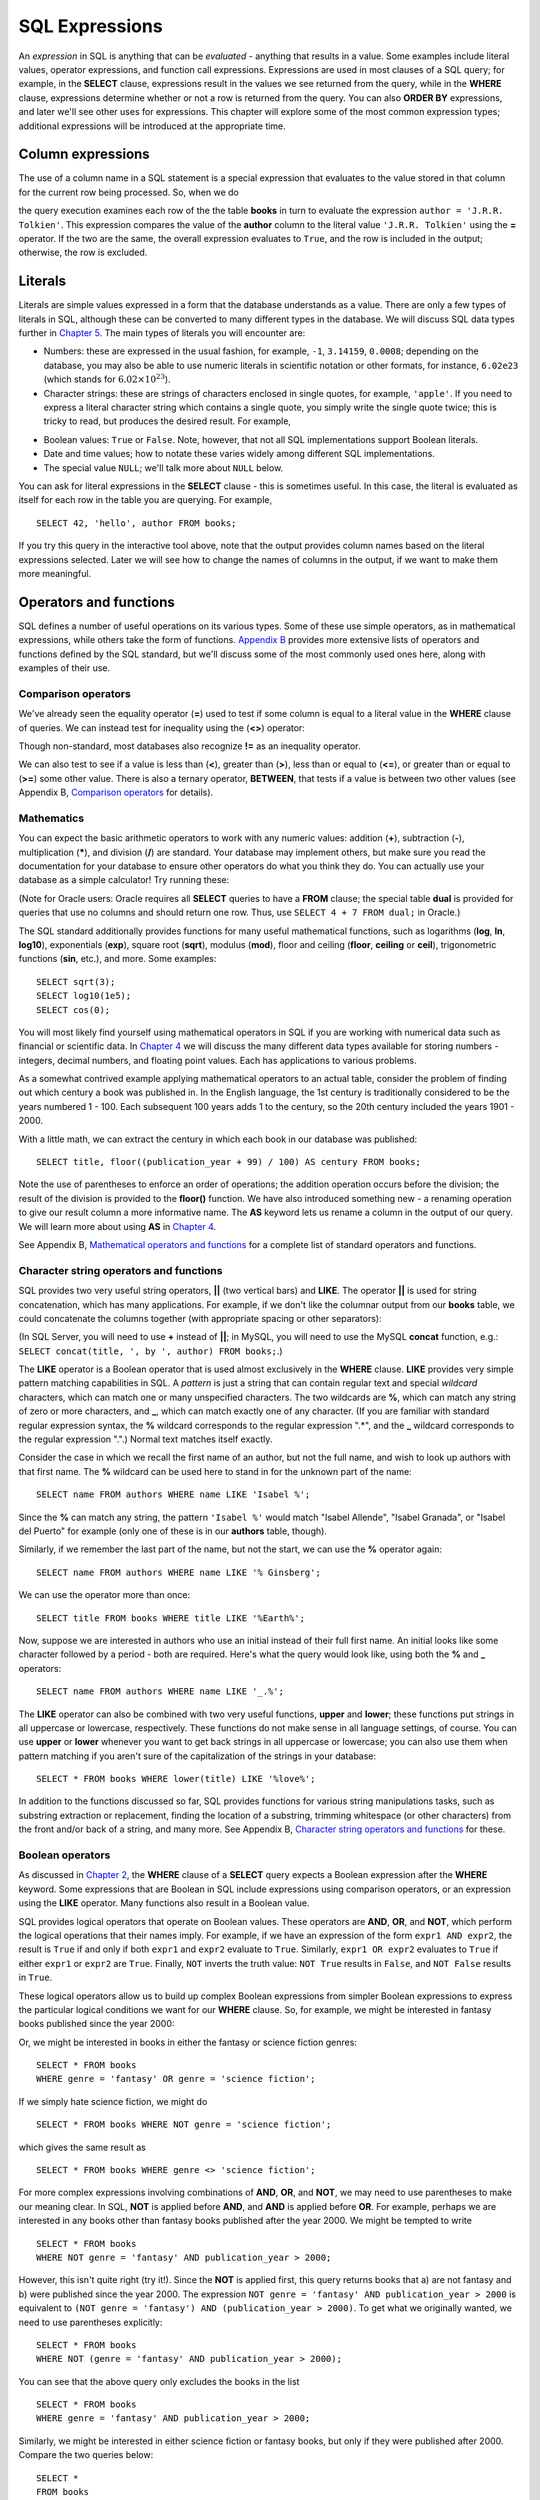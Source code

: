 ===============
SQL Expressions
===============

.. _`Chapter 2`: ../02-data-retrieval/data-retrieval.html
.. _`Chapter 4`: ../04-joins/joins.html
.. _`Chapter 5`: ../05-table-creation/table-creation.html
.. _`Chapter 8`: ../08-grouping-and-aggregation/grouping-and-aggregation.html
.. _`Appendix B`: ../../appendix-b-reference/reference.html

.. index:: expression

An *expression* in SQL is anything that can be *evaluated* - anything that results in a value.  Some examples include literal values, operator expressions, and function call expressions.  Expressions are used in most clauses of a SQL query; for example, in the **SELECT** clause, expressions result in the values we see returned from the query, while in the **WHERE** clause, expressions determine whether or not a row is returned from the query.  You can also **ORDER BY** expressions, and later we'll see other uses for expressions.  This chapter will explore some of the most common expression types; additional expressions will be introduced at the appropriate time.

.. index:: column expression

Column expressions
::::::::::::::::::

The use of a column name in a SQL statement is a special expression that evaluates to the value stored in that column for the current row being processed.  So, when we do

.. activecode:: ch3_example_column
    :language: sql
    :dburl: /_static/simple_books.sqlite3

    SELECT * FROM books WHERE author = 'J.R.R. Tolkien';

the query execution examines each row of the the table **books** in turn to evaluate the expression ``author = 'J.R.R. Tolkien'``.  This expression compares the value of the **author** column to the literal value ``'J.R.R. Tolkien'`` using the **=** operator.  If the two are the same, the overall expression evaluates to ``True``, and the row is included in the output; otherwise, the row is excluded.

.. index:: literal; numeric, literal; character string, literal; Boolean

Literals
::::::::

Literals are simple values expressed in a form that the database understands as a value.  There are only a few types of literals in SQL, although these can be converted to many different types in the database.  We will discuss SQL data types further in `Chapter 5`_.  The main types of literals you will encounter are:

- Numbers: these are expressed in the usual fashion, for example, ``-1``, ``3.14159``, ``0.0008``; depending on the database, you may also be able to use numeric literals in scientific notation or other formats, for instance, ``6.02e23`` (which stands for :math:`6.02 \times 10^{23}`).
- Character strings: these are strings of characters enclosed in single quotes, for example, ``'apple'``.  If you need to express a literal character string which contains a single quote, you simply write the single quote twice; this is tricky to read, but produces the desired result.  For example,

.. activecode:: ch3_example_literal
    :language: sql
    :dburl: /_static/simple_books.sqlite3

    SELECT author FROM books
    WHERE title = 'The Handmaid''s Tale';

- Boolean values: ``True`` or ``False``.  Note, however, that not all SQL implementations support Boolean literals.
- Date and time values; how to notate these varies widely among different SQL implementations.
- The special value ``NULL``; we'll talk more about ``NULL`` below.

You can ask for literal expressions in the **SELECT** clause - this is sometimes useful.  In this case, the literal is evaluated as itself for each row in the table you are querying.  For example,

::

    SELECT 42, 'hello', author FROM books;

If you try this query in the interactive tool above, note that the output provides column names based on the literal expressions selected.  Later we will see how to change the names of columns in the output, if we want to make them more meaningful.


Operators and functions
:::::::::::::::::::::::

SQL defines a number of useful operations on its various types.  Some of these use simple operators, as in mathematical expressions, while others take the form of functions.  `Appendix B`_ provides more extensive lists of operators and functions defined by the SQL standard, but we'll discuss some of the most commonly used ones here, along with examples of their use.

.. index:: operators; comparison

Comparison operators
--------------------

We've already seen the equality operator (**=**) used to test if some column is equal to a literal value in the **WHERE** clause of queries.  We can instead test for inequality using the (**<>**) operator:

.. activecode:: ch3_example_comparison
    :language: sql
    :dburl: /_static/simple_books.sqlite3

    SELECT * FROM books WHERE genre <> 'fantasy';

Though non-standard, most databases also recognize **!=** as an inequality operator.

We can also test to see if a value is less than (**\<**), greater than (**\>**), less than or equal to (**\<=**), or greater than or equal to (**\>=**) some other value.  There is also a ternary operator, **BETWEEN**, that tests if a value is between two other values (see Appendix B, `Comparison operators <../../appendix-b-reference/reference.html#comparison-operators>`_ for details).

.. index:: operators; mathematics, functions; mathematics

Mathematics
-----------

You can expect the basic arithmetic operators to work with any numeric values: addition (**+**), subtraction (**-**), multiplication (**\***), and division (**/**) are standard.  Your database may implement others, but make sure you read the documentation for your database to ensure other operators do what you think they do.  You can actually use your database as a simple calculator!  Try running these:

.. activecode:: ch3_example_math
    :language: sql
    :dburl: /_static/simple_books.sqlite3

    SELECT 4 + 7;
    SELECT 302.78 * 14;

(Note for Oracle users: Oracle requires all **SELECT** queries to have a **FROM** clause; the special table **dual** is provided for queries that use no columns and should return one row.  Thus, use ``SELECT 4 + 7 FROM dual;`` in Oracle.)

The SQL standard additionally provides functions for many useful mathematical functions, such as logarithms (**log**, **ln**, **log10**), exponentials (**exp**), square root (**sqrt**), modulus (**mod**), floor and ceiling (**floor**, **ceiling** or **ceil**), trigonometric functions (**sin**, etc.), and more.  Some examples:

::

    SELECT sqrt(3);
    SELECT log10(1e5);
    SELECT cos(0);

You will most likely find yourself using mathematical operators in SQL if you are working with numerical data such as financial or scientific data.  In `Chapter 4`_ we will discuss the many different data types available for storing numbers - integers, decimal numbers, and floating point values.  Each has applications to various problems.

As a somewhat contrived example applying mathematical operators to an actual table, consider the problem of finding out which century a book was published in.  In the English language, the 1st century is traditionally considered to be the years numbered 1 - 100.  Each subsequent 100 years adds 1 to the century, so the 20th century included the years 1901 - 2000.

With a little math, we can extract the century in which each book in our database was published:

::

    SELECT title, floor((publication_year + 99) / 100) AS century FROM books;

Note the use of parentheses to enforce an order of operations; the addition operation occurs before the division; the result of the division is provided to the **floor()** function.  We have also introduced something new - a renaming operation to give our result column a more informative name. The **AS** keyword lets us rename a column in the output of our query.  We will learn more about using **AS** in `Chapter 4`_.

See Appendix B, `Mathematical operators and functions <../../appendix-b-reference/reference.html#mathematical-operators-and-functions>`_ for a complete list of standard operators and functions.

.. index:: operators; string, functions; string, string concatenation, LIKE


Character string operators and functions
----------------------------------------

SQL provides two very useful string operators, **||** (two vertical bars) and **LIKE**. The operator **||** is used for string concatenation, which has many applications.  For example, if we don't like the columnar output from our **books** table, we could concatenate the columns together (with appropriate spacing or other separators):

.. activecode:: ch3_example_string
    :language: sql
    :dburl: /_static/simple_books.sqlite3

    SELECT title || ', by ' || author FROM books;

(In SQL Server, you will need to use **+** instead of **||**; in MySQL, you will need to use the MySQL **concat** function, e.g.: ``SELECT concat(title, ', by ', author) FROM books;``.)

The **LIKE** operator is a Boolean operator that is used almost exclusively in the **WHERE** clause.  **LIKE** provides very simple pattern matching capabilities in SQL.  A *pattern* is just a string that can contain regular text and special *wildcard* characters, which can match one or many unspecified characters.  The two wildcards are **%**, which can match any string of zero or more characters, and **_**, which can match exactly one of any character.  (If you are familiar with standard regular expression syntax, the **%** wildcard corresponds to the regular expression ".*", and the **_** wildcard corresponds to the regular expression ".".)  Normal text matches itself exactly.

Consider the case in which we recall the first name of an author, but not the full name, and wish to look up authors with that first name.  The **%** wildcard can be used here to stand in for the unknown part of the name:

::

    SELECT name FROM authors WHERE name LIKE 'Isabel %';

Since the **%** can match any string, the pattern ``'Isabel %'`` would match "Isabel Allende", "Isabel Granada", or "Isabel del Puerto" for example (only one of these is in our **authors** table, though).

Similarly, if we remember the last part of the name, but not the start, we can use the **%** operator again:

::

    SELECT name FROM authors WHERE name LIKE '% Ginsberg';

We can use the operator more than once:

::

    SELECT title FROM books WHERE title LIKE '%Earth%';

Now, suppose we are interested in authors who use an initial instead of their full first name.  An initial looks like some character followed by a period - both are required.  Here's what the query would look like, using both the **%** and **_** operators:

::

    SELECT name FROM authors WHERE name LIKE '_.%';

The **LIKE** operator can also be combined with two very useful functions, **upper** and **lower**; these functions put strings in all uppercase or lowercase, respectively.  These functions do not make sense in all language settings, of course.  You can use **upper** or **lower** whenever you want to get back strings in all uppercase or lowercase; you can also use them when pattern matching if you aren't sure of the capitalization of the strings in your database:

::

    SELECT * FROM books WHERE lower(title) LIKE '%love%';

In addition to the functions discussed so far, SQL provides functions for various string manipulations tasks, such as substring extraction or replacement, finding the location of a substring, trimming whitespace (or other characters) from the front and/or back of a string, and many more.  See Appendix B, `Character string operators and functions <../../appendix-b-reference/reference.html#character-string-operators-and-functions>`_ for these.

.. index:: operators; Boolean, AND, OR, NOT

Boolean operators
-----------------

As discussed in `Chapter 2`_, the **WHERE** clause of a **SELECT** query expects a Boolean expression after the **WHERE** keyword.  Some expressions that are Boolean in SQL include expressions using comparison operators, or an expression using the **LIKE** operator.  Many functions also result in a Boolean value.

SQL provides logical operators that operate on Boolean values.  These operators are **AND**, **OR**, and **NOT**, which perform the logical operations that their names imply.  For example, if we have an expression of the form ``expr1 AND expr2``, the result is ``True`` if and only if both ``expr1`` and ``expr2`` evaluate to ``True``.  Similarly, ``expr1 OR expr2`` evaluates to ``True`` if either ``expr1`` or ``expr2`` are ``True``.  Finally, ``NOT`` inverts the truth value:  ``NOT True`` results in ``False``, and ``NOT False`` results in ``True``.

These logical operators allow us to build up complex Boolean expressions from simpler Boolean expressions to express the particular logical conditions we want for our **WHERE** clause.  So, for example, we might be interested in fantasy books published since the year 2000:

.. activecode:: ch3_example_boolean
    :language: sql
    :dburl: /_static/simple_books.sqlite3

    SELECT *
    FROM books
    WHERE genre = 'fantasy' AND publication_year > 2000;

Or, we might be interested in books in either the fantasy or science fiction genres:

::

    SELECT * FROM books
    WHERE genre = 'fantasy' OR genre = 'science fiction';

If we simply hate science fiction, we might do

::

    SELECT * FROM books WHERE NOT genre = 'science fiction';

which gives the same result as

::

    SELECT * FROM books WHERE genre <> 'science fiction';

For more complex expressions involving combinations of **AND**, **OR**, and **NOT**, we may need to use parentheses to make our meaning clear.  In SQL, **NOT** is applied before **AND**, and **AND** is applied before **OR**. For example, perhaps we are interested in any books other than fantasy books published after the year 2000.  We might be tempted to write

::

    SELECT * FROM books
    WHERE NOT genre = 'fantasy' AND publication_year > 2000;

However, this isn't quite right (try it!).  Since the **NOT** is applied first, this query returns books that a) are not fantasy and b) were published since the year 2000.  The expression ``NOT genre = 'fantasy' AND publication_year > 2000`` is equivalent to ``(NOT genre = 'fantasy') AND (publication_year > 2000)``.  To get what we originally wanted, we need to use parentheses explicitly:
::

    SELECT * FROM books
    WHERE NOT (genre = 'fantasy' AND publication_year > 2000);

You can see that the above query only excludes the books in the list

::

    SELECT * FROM books
    WHERE genre = 'fantasy' AND publication_year > 2000;

Similarly, we might be interested in either science fiction or fantasy books, but only if they were published after 2000.  Compare the two queries below:

::

    SELECT *
    FROM books
    WHERE genre = 'science fiction' OR genre = 'fantasy'
    AND publication_year > 2000;

    SELECT *
    FROM books
    WHERE
        (genre = 'science fiction' OR genre = 'fantasy')
        AND publication_year > 2000;

The first query above returns any science fiction books, and fantasy books published after 2000.  The second returns the desired result: books published after 2000 in either the fantasy or science fiction genres.

For a fuller discussion of Boolean operators, we need to know more about ``NULL`` values, which will be discussed below.  See Appendix B, `Boolean operators <../../appendix-b-reference/reference.html#boolean-operators>`_ for complete documentation on the SQL Boolean operators.

.. index:: operators; date and time, functions; date and time

Date and time operators and functions
-------------------------------------

Date and time data are extremely important in many database applications, such as those supporting governmental or financial institutions.  SQL provides extensive functionality for managing dates and times.  Unfortunately, this is an area where different SQL implementations vary widely in their conformance to the SQL standard. See Appendix B, `Date and time operators and functions <../../appendix-b-reference/reference.html#date-and-time-operators-and-functions>`_ for a fuller discussion, and consult your database implementation's documentation to see what capabilities it offers with respect to date and time handling.

One useful SQL function that most databases implement is the **CURRENT_DATE** function (also try **CURRENT_TIME** and **CURRENT_TIMESTAMP**):

.. activecode:: ch3_example_datetime
    :language: sql
    :dburl: /_static/simple_books.sqlite3

    SELECT CURRENT_DATE;

We will see in `Chapter 5`_ how this function can be used to automatically record the date in a newly created row.


.. index:: NULL, three value logic

NULL
::::

In many database applications, it is sometimes necessary to provide no information on some aspect of piece of data.  For example, in querying our **authors** table, we can see that some entries in the **death** column are blank.  This probably means that the author for that row had not died at the time the data was entered, and thus the column was simply not applicable for that author; there is no death date for the author.  In contrast, some **birth** dates are blank; in this case, the column certainly applies to the author - they were clearly born at some point!  However, that information was unknown to the person entering the data into the table, so nothing was entered.

These notions, of data that are *not applicable* or *unknown* are captured with a special value in SQL:  ``NULL`` [#]_.  ``NULL`` values represent the *absence of information*.  In the **authors** table, the blanks in our result do not indicate that empty strings are in the database.  Instead, ``NULL`` values stand in for the missing information.  Unfortunately, ``NULL`` does not tell us the *reason* the data is missing - whether it is not applicable or simply unknown.  If this distinction is important for your database, you will need to use extra columns to indicate the meaning of the ``NULL``, or use some value other than ``NULL``.

Because ``NULL`` is truly an absence of information, ``NULL`` values used in expressions usually result in ``NULL`` when the expression is evaluated.  For example, what is the result of ``2 + NULL``?  We simply cannot know - the ``NULL`` isn't telling us anything, so the result is unknown, or ``NULL``.

A very important consequence of this behavior is that ``NULL`` values cannot be usefully compared with anything, even other ``NULL`` values!  That is, an expression like ``x = NULL`` is never ``True`` even if *x* itself contains ``NULL``.  This might seem counterintuitive, but if you think of the expression ``NULL = NULL`` as asking the question, "Is this unknown thing the same as this other unknown thing?", you can see that the answer should be "unknown", or ``NULL``.

To find out if a value is ``NULL`` or not ``NULL`` requires special operators: **IS NULL** and **IS NOT NULL**.  For example, if we want to discover authors for whom we have no death date, we would do the query:

.. activecode:: ch3_example_null
    :language: sql
    :dburl: /_static/simple_books.sqlite3

    SELECT * FROM authors WHERE death IS NULL;

You can discover authors for whom we do have death dates by replacing **IS NULL** with **IS NOT NULL** in the above query.

What happens if we instead do

::

    SELECT * FROM authors WHERE death = NULL;

?

In this case, the expression ``death = NULL`` will evaluate to ``NULL`` for every row in the table.  The **WHERE** clause will filter these out, because it only accepts expressions that evaluate to ``True``, and ``NULL`` is not the same as ``True``.

``NULL`` values can sometimes lead us astray.  Consider the question of finding all authors who were alive in the year 2000 or later.  It might be tempting to write a query such as

::

    SELECT * FROM authors
    WHERE birth <= '2000-12-31'
    AND death >= '2000-01-01';

This is a perfectly valid query - dates in this standard format can be compared in this fashion in our database.  However, if you do the query, you'll see that all of our living authors are not in the result.  This happened, again, because the **death** column in those rows contained ``NULL`` values; comparing these to ``'2000-01-01'`` also yielded ``NULL``, and the **WHERE** clause therefore filtered them out.

In this case, we need to use more logic, and query the database thus:

::

    SELECT * FROM authors
    WHERE birth <= '2000-12-31' AND
        (death >= '2000-01-01' OR death IS NULL);

This works correctly, but you might be wondering why.  We said that ``NULL`` used in expressions usually results in ``NULL``; here, we have a compound Boolean expression using the operators **AND** and **OR**.  So shouldn't we again lose all living authors?  Well, no: Boolean operators are an exception.  This is because, used in Boolean expressions, ``NULL`` means that we simply cannot know if the value is ``True`` or ``False``; the value is unknown.  However, we can still evaluate an expression like ``True OR NULL`` to be ``True``, because ``True OR True`` is ``True``, and so is ``True OR False`` in Boolean logic.  Either way, we get ``True``, so not knowing which it might be doesn't matter.  So the expression in the parentheses is ``True`` if either one of the two conditions within it is true.

On the other hand, ``False OR NULL`` will gives us ``NULL``.  In this case, whether the ``NULL`` is standing in for ``True`` or ``False`` actually matters, because each gives a different outcome. Since we do not know the outcome, the result is ``NULL``.

Because Boolean expressions can result in ``True``, ``False``, or ``NULL``, we say that SQL has a *three-valued logic* (not truly Boolean logic).  Appendix B, `Boolean operators <../../appendix-b-reference/reference.html#boolean-operators>`_ provides truth tables for this three-valued logic, but as shown above, you can usually work out the answer by simply thinking of ``NULL`` as meaning "unknown".


.. index:: conditional expressions

Conditional expressions
:::::::::::::::::::::::

SQL provides expressions for doing simple conditional logic.  The basic conditional expression in SQL is the **CASE** expression, which comes in two forms.  In the most general form, **CASE** lets you specify what the expression should evaluate to depending on a list of conditions.  The effect is similar to using if/else or case statements in some programming languages.

The basic form of the **CASE** expression is

::

    CASE WHEN condition1 THEN result1
         [WHEN condition2 THEN result2]
         ...
         [ELSE result]
    END

The **CASE** keyword comes first, followed by one or more **WHEN** clauses giving a condition and the result if the condition is true.  The first true condition determines the result.  If none of the conditions evaluate to ``True``, then the **ELSE** result is used, if provided, or ``NULL`` if there is no **ELSE** clause.  The expression is finished with the **END** keyword.

For example, we could put our books into different categories, maybe for different sections in a library, using **CASE**:

.. activecode:: ch3_example_case
    :language: sql
    :dburl: /_static/simple_books.sqlite3

    SELECT
        author, title,
        CASE WHEN genre = 'fantasy' THEN 'speculative fiction'
             WHEN genre = 'science fiction' THEN 'speculative fiction'
             WHEN genre = 'poetry' THEN 'poetry'
             WHEN genre = 'history' THEN 'non-fiction'
             ELSE 'general fiction'
        END
        AS category
    FROM books;

Here we have included tests for some genres not present in our current dataset.  A library application might have many categories, each encompassing multiple genres.  Using a **CASE** expression would be one way to output books with their categories, although it depends on knowledge of all the possible genres in our database.  A more data-driven way would be to look up categories in another database table using a *join*, a technique we will discuss in `Chapter 4`_.

Another form of **CASE** matches an expression to possible values.  The above query can be re-written using this form:

::

    SELECT
        author, title,
        CASE genre
            WHEN 'fantasy' THEN 'speculative fiction'
            WHEN 'science fiction' THEN 'speculative fiction'
            WHEN 'poetry' THEN 'poetry'
            WHEN 'history' THEN 'non-fiction'
            ELSE 'general fiction'
        END
        AS category
    FROM books;

There are two functions that perform specialized conditional logic.  The **COALESCE** function takes a variable number of arguments.  The result of the function is the first non-``NULL`` expression in the argument list, or ``NULL`` if all arguments are ``NULL``.  This can be useful for replacing ``NULL`` values with more descriptive values:

::

    SELECT name, COALESCE('died: ' || death, 'living')
    FROM authors;

Finally, the **NULLIF** function takes two arguments; if the arguments are equal, the function results in ``NULL``, otherwise it results in the first argument.  This can be used to replace specific values with ``NULL``.  For example,

::

    SELECT title, author, NULLIF(genre, 'science fiction')
    FROM books;



Self-check exercises
::::::::::::::::::::

This section contains some exercises using the same books and authors database used in the text above.  If you get stuck, click on the "Show answer" button below the exercise to see a correct answer.

.. activecode:: ch3_self_test_comparison
    :language: sql
    :dburl: /_static/simple_books.sqlite3

    Write a query to find all books published from the year 1980 through the year 2000, in order by publication year:
    ~~~~

.. reveal:: ch3_self_test_comparison_hint
    :showtitle: Show answer
    :hidetitle: Hide answer

    There are usually many ways to achieve the same goal in SQL.  Here are a couple of solutions:

    ::

        SELECT * FROM books
        WHERE publication_year >= 1980 AND publication_year <= 2000
        ORDER BY publication_year;

        SELECT * FROM books
        WHERE publication_year BETWEEN 1980 AND 2000
        ORDER BY publication_year;


.. activecode:: ch3_self_test_pattern
    :language: sql
    :dburl: /_static/simple_books.sqlite3

    Write a query to find the authors whose name starts with the letter "J":
    ~~~~

.. reveal:: ch3_self_test_pattern_hint
    :showtitle: Show answer
    :hidetitle: Hide answer

    ::

        SELECT name FROM authors WHERE name LIKE 'J%';


.. activecode:: ch3_self_test_boolean1
    :language: sql
    :dburl: /_static/simple_books.sqlite3

    Write a query to find books written between 1950 and 1999, excluding poetry:
    ~~~~

.. reveal:: ch3_self_test_boolean1_hint
    :showtitle: Show answer
    :hidetitle: Hide answer

    ::

        SELECT * FROM books
        WHERE publication_year >= 1950 AND publication_year <= 1999
        AND genre <> 'poetry';


.. activecode:: ch3_self_test_boolean2
    :language: sql
    :dburl: /_static/simple_books.sqlite3

    Write a query to find books written before 1950 or after 1999, excluding science fiction:
    ~~~~

.. reveal:: ch3_self_test_boolean2_hint
    :showtitle: Show answer
    :hidetitle: Hide answer

    ::

        SELECT * FROM books
        WHERE (publication_year < 1950 OR publication_year > 1999)
        AND genre <> 'science fiction';


.. activecode:: ch3_self_test_boolean3
    :language: sql
    :dburl: /_static/simple_books.sqlite3

    Write a query to find books with a title beginning with the letters "T" or "I", in the fiction, fantasy, or poetry genres.
    ~~~~

.. reveal:: ch3_self_test_boolean3_hint
    :showtitle: Show answer
    :hidetitle: Hide answer

    ::

        SELECT * FROM books
        WHERE (title LIKE 'T%' OR title LIKE 'I%')
        AND (genre = 'fiction' OR genre = 'fantasy' OR genre = 'poetry');


.. activecode:: ch3_self_test_null1
    :language: sql
    :dburl: /_static/simple_books.sqlite3

    Write a query to find authors for whom we have no birth date:
    ~~~~

.. reveal:: ch3_self_test_null1_hint
    :showtitle: Show answer
    :hidetitle: Hide answer

    ::

        SELECT name FROM authors WHERE birth IS NULL;


.. activecode:: ch3_self_test_null2
    :language: sql
    :dburl: /_static/simple_books.sqlite3

    Write a query to find deceased authors born after 1915:
    ~~~~

.. reveal:: ch3_self_test_null2_hint
    :showtitle: Show answer
    :hidetitle: Hide answer

    ::

        SELECT name FROM authors
        WHERE death IS NOT NULL
        AND birth > '1915-12-31';


.. activecode:: ch3_self_test_conditional
    :language: sql
    :dburl: /_static/simple_books.sqlite3

    Write a query giving book titles and authors together with the century in which they were written, spelled out like 'Twentieth Century' (you only need to worry about the 20th - 21st centuries):
    ~~~~

.. reveal:: ch3_self_test_conditional_hint
    :showtitle: Show answer
    :hidetitle: Hide answer

    ::

        SELECT title, author,
            CASE WHEN publication_year >= 1900 AND publication_year < 2000 THEN 'Twentieth Century'
                 WHEN publication_year >= 2000 AND publication_year < 2100 THEN 'Twenty-first Century'
            END
            AS century
        FROM books;


.. [#] Database scholars frequently reject calling ``NULL`` a *value*.  If ``NULL`` were truly a value, then it should be comparable to itself and other values.  One alternative is to say that a column is in a ``NULL`` *state*, rather than that it contains a ``NULL`` value.  However, this distinction breaks down in other SQL settings, such as grouping and aggregation (`Chapter 8`_).  Because of this and other concerns, the inclusion of ``NULL`` in SQL is controversial.
